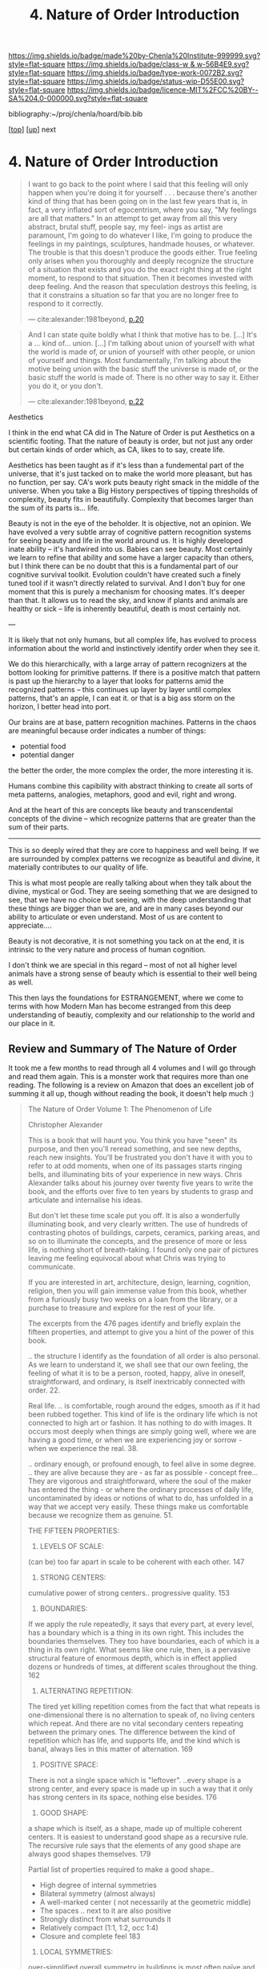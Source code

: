 #   -*- mode: org; fill-column: 60 -*-

#+TITLE: 4. Nature of Order Introduction
#+STARTUP: showall
#+TOC: headlines 4
#+PROPERTY: filename

[[https://img.shields.io/badge/made%20by-Chenla%20Institute-999999.svg?style=flat-square]] 
[[https://img.shields.io/badge/class-w & w-56B4E9.svg?style=flat-square]]
[[https://img.shields.io/badge/type-work-0072B2.svg?style=flat-square]]
[[https://img.shields.io/badge/status-wip-D55E00.svg?style=flat-square]]
[[https://img.shields.io/badge/licence-MIT%2FCC%20BY--SA%204.0-000000.svg?style=flat-square]]

bibliography:~/proj/chenla/hoard/bib.bib

[[[../../index.org][top]]] [[[./index.org][up]]] next

* 4. Nature of Order Introduction
:PROPERTIES:
:CUSTOM_ID:
:Name:     /home/deerpig/proj/chenla/warp/01/04/intro.org
:Created:  2018-03-28T10:55@Prek Leap (11.642600N-104.919210W)
:ID:       7b3517ef-bcaf-4f94-b2e4-a85080371128
:VER:      575481368.497755146
:GEO:      48P-491193-1287029-15
:BXID:     proj:DRI2-5587
:Class:    primer
:Type:     work
:Status:   wip
:Licence:  MIT/CC BY-SA 4.0
:END:

#+begin_quote
 I want to go back to the point where I said that this
 feeling will only happen when you're doing it for yourself
 . . . because there's another kind of thing that has been
 going on in the last few years that is, in fact, a very
 inflated sort of egocentrism, where you say, "My feelings
 are all that matters."  In an attempt to get away from all
 this very abstract, brutal stuff, people say, my feel- ings
 as artist are paramount, I'm going to do whatever I like,
 I'm going to produce the feelings in my paintings,
 sculptures, handmade houses, or whatever. The trouble is
 that this doesn't produce the goods either. True feeling
 only arises when you thoroughly and deeply recognize the
 structure of a situation that exists and you do the exact
 right thing at the right moment, to respond to that
 situation. Then it becomes invested with deep feeling. And
 the reason that speculation destroys this feeling, is that
 it constrains a situation so far that you are no longer
 free to respond to it correctly.

— cite:alexander:1981beyond, [[pdf:alexander:1981beyond::4][p.20]]
#+end_quote


#+begin_quote
And I can state quite boldly what I think that motive has to
be.  [...] It's a ... kind of... union. [...]  I'm talking
about union of yourself with what the world is made of, or
union of yourself with other people, or union of yourself
and things. Most fundamentally, I'm talking about the motive
being union with the basic stuff the universe is made of, or
the basic stuff the world is made of.  There is no other way
to say it. Either you do it, or you don't.

— cite:alexander:1981beyond, [[pdf:alexander:1981beyond::6][p.22]]
#+end_quote


Aesthetics

I think in the end what CA did in The Nature of Order is put
Aesthetics on a scientific footing.  That the nature of
beauty is order, but not just any order but certain kinds of
order which, as CA, likes to to say, create life.

Aesthetics has been taught as if it's less than a
fundemental part of the universe, that it's just tacked on
to make the world more pleasant, but has no function, per
say. CA's work puts beauty right smack in the middle of
the universe.  When you take a Big History perspectives of
tipping thresholds of complexity, beauty fits in
beautifully.  Complexity that becomes larger than the sum of
its parts is... life.

Beauty is not in the eye of the beholder.  It is objective,
not an opinion.  We have evolved a very subtle array of
cognitive pattern recognition systems for seeing beauty and
life in the world around us.  It is highly developed inate
ability -- it's hardwired into us.  Babies can see beauty.
Most certainly we learn to refine that ability and some have
a larger capacity than others, but I think there can be no
doubt that this is a fundamental part of our cognitive
survival toolkit.  Evolution couldn't have created such a
finely tuned tool if it wasn't directly related to
survival.  And I don't buy for one moment that this is
purely a mechanism for choosing mates.  It's deeper than
that.  It allows us to read the sky, and know if plants and
animals are healthy or sick -- life is inherently
beautiful, death is most certainly not.


---

It is likely that not only humans, but all complex life, has
evolved to process information about the world and
instinctively identify order when they see it.

We do this hierarchically, with a large array of pattern
recognizers at the bottom looking for primitive patterns.
If there is a positive match that pattern is past up the
hierarchy to a layer that looks for patterns amid the
recognized patterns -- this continues up layer by layer
until complex patterns, that's an apple, I can eat it.  or
that is a big ass storm on the horizon, I better head into
port.

Our brains are at base, pattern recognition machines.
Patterns in the chaos are meaningful because order indicates
a number of things:

  - potential food
  - potential danger
  
the better the order, the more complex the order, the more
interesting it is.

Humans combine this capibility with abstract thinking to
create all sorts of meta patterns, analogies, metaphors,
good and evil, right and wrong.

And at the heart of this are concepts like beauty and
transcendental concepts of the divine -- which recognize
patterns that are greater than the sum of their parts.

-------

This is so deeply wired that they are core to happiness and
well being.  If we are surrounded by complex patterns we
recognize as beautiful and divine, it materially contributes
to our quality of life.

This is what most people are really talking about when they
talk about the divine, mystical or God.  They are seeing
something that we are designed to see, that we have no
choice but seeing, with the deep understanding that these
things are bigger than we are, and are in many cases beyond
our ability to articulate or even understand.  Most of us
are content to appreciate....

Beauty is not decorative, it is not something you tack on at
the end, it is intrinsic to the very nature and process of
human cognition.

I don't think we are special in this regard -- most of not
all higher level animals have a strong sense of beauty which
is essential to their well being as well.

This then lays the foundations for ESTRANGEMENT, where we
come to terms with how Modern Man has become estranged from
this deep understanding of beautiy, complexity and our
relationship to the world and our place in it.
 

** Review and Summary of The Nature of Order

It took me a few months to read through all 4 volumes and I
will go through and read them again.  This is a monster work
that requires more than one reading.  The following is a
review on Amazon that does an excellent job of summing it
all up, though without reading the book, it doesn't help
much :)


#+begin_quote
The Nature of Order Volume 1: The Phenomenon of Life

Christopher Alexander

This is a book that will haunt you. You think you have
"seen" its purpose, and then you'll reread something, and
see new depths, reach new insights. You'll be frustrated you
don't have it with you to refer to at odd moments, when one
of its passages starts ringing bells, and illuminating bits
of your experience in new ways. Chris Alexander talks about
his journey over twenty five years to write the book, and
the efforts over five to ten years by students to grasp and
articulate and internalise his ideas.

But don't let these time scale put you off. It is also a
wonderfully illuminating book, and very clearly written. The
use of hundreds of contrasting photos of buildings, carpets,
ceramics, parking areas, and so on to illuminate the
concepts, and the presence of more or less life, is nothing
short of breath-taking. I found only one pair of pictures
leaving me feeling equivocal about what Chris was trying to
communicate.

If you are interested in art, architecture, design,
learning, cognition, religion, then you will gain immense
value from this book, whether from a furiously busy two
weeks on a loan from the library, or a purchase to treasure
and explore for the rest of your life.

The excerpts from the 476 pages identify and briefly explain
the fifteen properties, and attempt to give you a hint of
the power of this book.

.. the structure I identify as the foundation of all order
is also personal. As we learn to understand it, we shall see
that our own feeling, the feeling of what it is to be a
person, rooted, happy, alive in oneself, straightforward,
and ordinary, is itself inextricably connected with
order. 22.

Real life. .. is comfortable, rough around the edges, smooth
as if it had been rubbed together. This kind of life is the
ordinary life which is not connected to high art or
fashion. It has nothing to do with images. It occurs most
deeply when things are simply going well, where we are
having a good time, or when we are experiencing joy or
sorrow - when we experience the real. 38.

.. ordinary enough, or profound enough, to feel alive in
some degree. .. they are alive because they are - as far as
possible - concept free... They are vigorous and
straightforward, where the soul of the maker has entered the
thing - or where the ordinary processes of daily life,
uncontaminated by ideas or notions of what to do, has
unfolded in a way that we accept very easily. These things
make us comfortable because we recognize them as
genuine. 51.

THE FIFTEEN PROPERTIES:

1. LEVELS OF SCALE:

(can be) too far apart in scale to be coherent with each
other. 147

2. STRONG CENTERS:

cumulative power of strong centers.. progressive
quality. 153

3. BOUNDARIES:

If we apply the rule repeatedly, it says that every part, at
every level, has a boundary which is a thing in its own
right. This includes the boundaries themselves. They too
have boundaries, each of which is a thing in its own
right. What seems like one rule, then, is a pervasive
structural feature of enormous depth, which is in effect
applied dozens or hundreds of times, at different scales
throughout the thing. 162

4. ALTERNATING REPETITION:

The tired yet killing repetition comes from the fact that
what repeats is one-dimensional there is no alternation to
speak of, no living centers which repeat. And there are no
vital secondary centers repeating between the primary
ones. The difference between the kind of repetition which
has life, and supports life, and the kind which is banal,
always lies in this matter of alternation. 169

5. POSITIVE SPACE:

There is not a single space which is "leftover". ..every
shape is a strong center, and every space is made up in such
a way that it only has strong centers in its space, nothing
else besides. 176

6. GOOD SHAPE:

a shape which is itself, as a shape, made up of multiple
coherent centers. It is easiest to understand good shape as
a recursive rule. The recursive rule says that the elements
of any good shape are always good shapes themselves. 179

Partial list of properties required to make a good shape..

  - High degree of internal symmetries
  - Bilateral symmetry (almost always)
  - A well-marked center ( not necessarily at the geometric middle)
  - The spaces .. next to it are also positive
  - Strongly distinct from what surrounds it
  - Relatively compact (1:1, 1:2, occ 1:4)
  - Closure and complete feel 183

7. LOCAL SYMMETRIES:

over-simplified overall symmetry in buildings is most often
naïve and even brutal. 186. ... a large symmetry of the
simplified neoclassicist type rarely contributes to the life
of the thing because in any complex whole in the world,
there are nearly always complex, symmetrical forces at
work - matters of location, and context, and function -
which require that symmetry be broken. 187

.. the relative coherence of the patterns is an objective
matter of cognitive processing, independent of the person
who is judging, and independent of the particular kind of
experimental judgement which is used to measure it. .. but
the measure is subtle and refined. Even in the most coherent
patterns only (a few) of the segments are
symmetrical. 190,191

8. DEEP INTERLOCK AND AMBIGUITY:

situations where centers are "hooked" into their
surroundings. Eg arcade or gallery. 195 The space in the
gallery belongs to the outside world, and yet simultaneously
belongs to the building - thus causing a fusion of the
two. 197

9. CONTRAST:

Life cannot occur without differentiation. Unity can only be
created from distinctness. .. for the thing to be whole, the
contrast has to be pronounced. 200. but it is not forced

10. GRADIENTS:

Qualities vary slowly, subtly, gradually, across the extent
of the thing. ..One quality changes slowly across space, and
becomes another. ..centers .. varying in size, spacing,
intensity, and character. 205.

11. ROUGHNESS:

.. the seemingly rough solution - which seems superficially
inaccurate - is in fact more precise, not less so, because
it comes about as a result of paying attention to what
matters most, and letting go of what matters
less. .. another essential aspect of the property of
roughness is its abandon. Roughness can never be consciously
or deliberately created. Then it is merely contrived. 211

12. ECHOES:

a deep underlying similarity - a family resemblance - among
the elements, so deep that everything seems to be related,
and yet one doesn't quite know why, or what causes
it. ..depend on the angles, and families of angles, which
are prevalent in the design. 218

13. THE VOID:

This emptiness is needed, in some form, by every center,
large or small. It is the quiet that draws the center's
energy to itself, gives it the basis of its
strength. 225. .. there is a great lack of simple, silent,
empty, large, calm space. 225

14. SIMPLICITY AND INNER CALM:

geometrical simplicity and purity .. certain slowness,
majesty, quietness... it comes about when everything
unnecessary has been removed. 226. It comes from an
uncompromising steadfastness to function, following the
thing to its logical conclusion, refusing to be deterred by
convention. An extreme freedom. 227

15. NOT-SEPARATENESS:

when a thing lacks life, is not whole, we experience it as
being separate from the world and from itself. ..any center
which has deep life is connected, in feeling, to what
surrounds it, and is not cut off, isolated, or
separated. .. Those unusual things which have the power to
heal, the depth and inner light of real wholeness, are never
like this. .. 231. ..lack of abruptness, or sharpness.. 234.

The interplay of the properties:

The 15 properties are not independent. They overlap. In many
cases we need one of them to understand the definition of
another one. .. to define ALTERNATING REPETITION exactly, we
need to get clear that there is an alternation between
certain things or STRONG CENTERS which repeat... (which)
relies heavily on the GOOD SHAPE of the things that are
repeating.. 237. LEVELS OF SCALE ..are not discernible at
all , until we identify the things at different levels as
wholes... STRONG CENTERS and have GOOD SHAPE...which
contains powerful centers within the BOUNDARIES of the
shape. 237 It is the field of centers which is primary, not
the fifteen properties. Each of the properties describes one
of the possible ways in which centers can intensify each
other. Each one defines one type of spatial relationship
between two or more centers, and then shows how the mutual
intensification works in the framework of this
relationship. 241

Life will increase, or it will degenerate, according to the
degree to which the wholeness of the world is upheld, or
damaged, by human beings and human processes. 293

.. It is not easy to find what we really like, and it is by
no means automatic to be in touch with it. It takes effort,
hard work, and personal enlightenment to understand it and
to feel it. It requires liberation from opinions and
concepts and ego to experience deep liking. 316

My experiments show that, in general, people agree to a
remarkable extent about which objects are more, or less,
like their best, or better, or most whole selves. Very
surprisingly, it appears that this judgement is independent
of person-to-person differences and independent of
culture. .. Even if an observer is at first confused by the
question.. "Which of the two is more alive?", it allows him
to teach himself and to grow in his ability to judge the
matter. 319

We live in an era when people's likes and dislikes are
controlled by dubious intellectual fashions - often
supported by the media... It is only with maturity that we
learn to listen to our own heart and recognize what we truly
like. 342

A healthy human being is able, essentially, to solve
problems, to develop, to move towards objects of desire, to
contribute to the well-being of others in society, to create
value in the world, and to love, to be exhilarated, to
enjoy. The capacity to do these many positive things, to do
them well, and to do them freely, is natural. It arises by
itself. It cannot be created, artificially in a person, but
it needs to be released, given room. It does need to be
supported. It depends, simply, on the degree to which a
person is able to concentrate on these things, not on
others. 373

I hope these excerpts have done enough justice to the
richness and power of this book, and that they stimulate you
to buy a copy, study it with care, and then, in time, to use
it with flair. We are using it to help us design our
eco-village called Rosneath Farm.

— https://www.amazon.com/gp/customer-reviews/RP68T412R31VW/ref=cm_cr_othr_d_rvw_ttl?ie=UTF8&ASIN=0972652914
#+end_quote

Did some googling about Rosneath Farm, which looked like it
had great promise, but the owner of the land fucked it all
up and the project was mired in court battles for over five
years.

I believe the author of the review above was by Warwich
Rowell who seems to be the main person behind the project.
It also looked like he passed away....

One of the big problems with permaculture is the shear
amount of knowledge you need to be able to do it
successfully, and I don't think there are a lot of metrics
that have been pulled together that track how these systems
work and how much they can really produce.  Everything I
have seen so far is anecdotal.

Perhaps that's the agro app that I need to build on saltmine
-- a framework for managing polyculture farms and
communities.
** References

  - Alexander, C., & Davis, H., Beyond Humanism, JAE, 35(1),
    18 (1981).  http://dx.doi.org/10.2307/1424577
    cite:alexander:1981beyond

